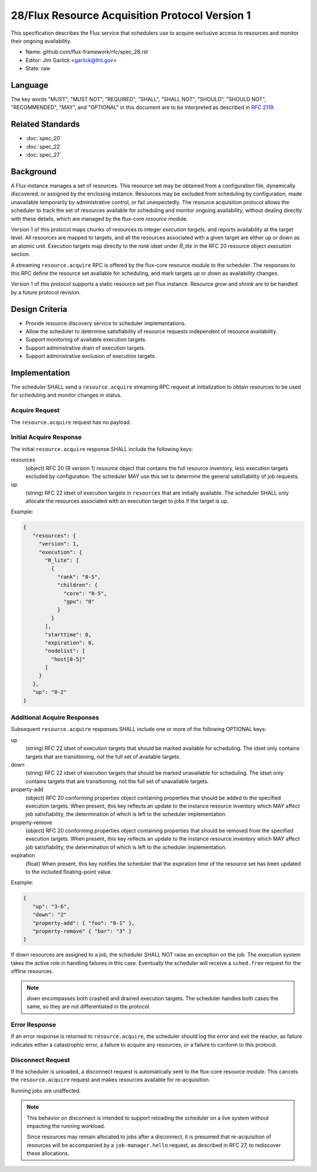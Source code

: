 .. github display
   GitHub is NOT the preferred viewer for this file. Please visit
   https://flux-framework.rtfd.io/projects/flux-rfc/en/latest/spec_28.html

28/Flux Resource Acquisition Protocol Version 1
===============================================

This specification describes the Flux service that schedulers use to
acquire exclusive access to resources and monitor their ongoing
availability.

-  Name: github.com/flux-framework/rfc/spec_28.rst

-  Editor: Jim Garlick <garlick@llnl.gov>

-  State: raw


Language
--------

The key words "MUST", "MUST NOT", "REQUIRED", "SHALL", "SHALL NOT", "SHOULD",
"SHOULD NOT", "RECOMMENDED", "MAY", and "OPTIONAL" in this document are to
be interpreted as described in `RFC 2119 <https://tools.ietf.org/html/rfc2119>`__.


Related Standards
-----------------

- :doc:`spec_20`
- :doc:`spec_22`
- :doc:`spec_27`


Background
----------

A Flux instance manages a set of resources.  This resource set may be obtained
from a configuration file, dynamically discovered, or assigned by the enclosing
instance.  Resources may be excluded from scheduling by configuration, made
unavailable temporarily by administrative control, or fail unexpectedly.  The
resource acquisition protocol allows the scheduler to track the set of
resources available for scheduling and monitor ongoing availability, without
dealing directly with these details, which are managed by the flux-core
*resource* module.

Version 1 of this protocol maps chunks of resources to integer *execution
targets*, and reports availability at the target level.  All resources are
mapped to targets, and all the resources associated with a given target are
either up or down as an atomic unit.  Execution targets map directly to
the *rank* idset under *R_lite* in the RFC 20 resource object *execution*
section.

A streaming ``resource.acquire`` RPC is offered by the flux-core resource
module to the scheduler.  The responses to this RPC define the resource
set available for scheduling, and mark targets *up* or *down* as
availability changes.

Version 1 of this protocol supports a static resource set per Flux instance.
Resource *grow* and *shrink* are to be handled by a future protocol revision.


Design Criteria
---------------

- Provide resource discovery service to scheduler implementations.

- Allow the scheduler to determine satisfiability of resource requests
  independent of resource availability.

- Support monitoring of available execution targets.

- Support administrative drain of execution targets.

- Support administrative exclusion of execution targets.


Implementation
--------------

The scheduler SHALL send a ``resource.acquire`` streaming RPC request at
initialization to obtain resources to be used for scheduling and monitor
changes in status.


Acquire Request
^^^^^^^^^^^^^^^

The ``resource.acquire`` request has no payload.


Initial Acquire Response
^^^^^^^^^^^^^^^^^^^^^^^^

The initial ``resource.acquire`` response SHALL include the following keys:

resources
  (object) RFC 20 (R version 1) resource object that contains the full resource
  inventory, less execution targets excluded by configuration.  The scheduler
  MAY use this set to determine the general satisfiability of job requests.

up
  (string) RFC 22 idset of execution targets in ``resources`` that are
  initially available.  The scheduler SHALL only allocate the resources
  associated with an execution target to jobs if the target is up.

Example:

.. code:: json

   {
      "resources": {
        "version": 1,
        "execution": {
          "R_lite": [
            {
              "rank": "0-5",
              "children": {
                "core": "0-5",
                "gpu": "0"
              }
            }
          ],
          "starttime": 0,
          "expiration": 0,
          "nodelist": [
            "host[0-5]"
          ]
        }
      },
      "up": "0-2"
   }


Additional Acquire Responses
^^^^^^^^^^^^^^^^^^^^^^^^^^^^

Subsequent ``resource.acquire`` responses SHALL include one or more
of the following OPTIONAL keys:

up
  (string) RFC 22 idset of execution targets that should be marked available
  for scheduling.  The idset only contains targets that are transitioning,
  not the full set of available targets.

down
  (string) RFC 22 idset of execution targets that should be marked unavailable
  for scheduling.  The idset only contains targets that are transitioning,
  not the full set of unavailable targets.

property-add
  (object) RFC 20 conforming properties object containing properties that
  should be added to the specified execution targets. When present, this
  key reflects an update to the instance resource inventory which MAY
  affect job satisfiability, the determination of which is left to the
  scheduler implementation.

property-remove
  (object) RFC 20 conforming properties object containing properties that
  should be removed from the specified execution targets. When present,
  this key reflects an update to the instance resource inventory which
  MAY affect job satisfiability, the determination of which is left to the
  scheduler implementation.

expiration
  (float) When present, this key notifies the scheduler that the expiration
  time of the resource set has been updated to the included floating-point
  value.

Example:

.. code:: json

   {
      "up": "3-6",
      "down": "2"
      "property-add": { "foo": "0-1" },
      "property-remove" { "bar": "3" }
   }

If down resources are assigned to a job, the scheduler SHALL NOT raise an
exception on the job.  The execution system takes the active role in handling
failures in this case.  Eventually the scheduler will receive a ``sched.free``
request for the offline resources.

.. note::
  *down* encompasses both crashed and drained execution targets.
  The scheduler handles both cases the same, so they are not differentiated
  in the protocol.

Error Response
^^^^^^^^^^^^^^

If an error response is returned to ``resource.acquire``, the scheduler
should log the error and exit the reactor, as failure indicates either a
catastrophic error, a failure to acquire any resources, or a failure to
conform to this protocol.


Disconnect Request
^^^^^^^^^^^^^^^^^^

If the scheduler is unloaded, a disconnect request is automatically sent to
the flux-core resource module.  This cancels the ``resource.acquire`` request
and makes resources available for re-acquisition.

Running jobs are unaffected.

.. note::
  This behavior on disconnect is intended to support reloading the
  scheduler on a live system without impacting the running workload.

  Since resources may remain allocated to jobs after a disconnect, it is
  presumed that re-acquisition of resources will be accompanied by a
  ``job-manager.hello`` request, as described in RFC 27, to rediscover
  these allocations.
